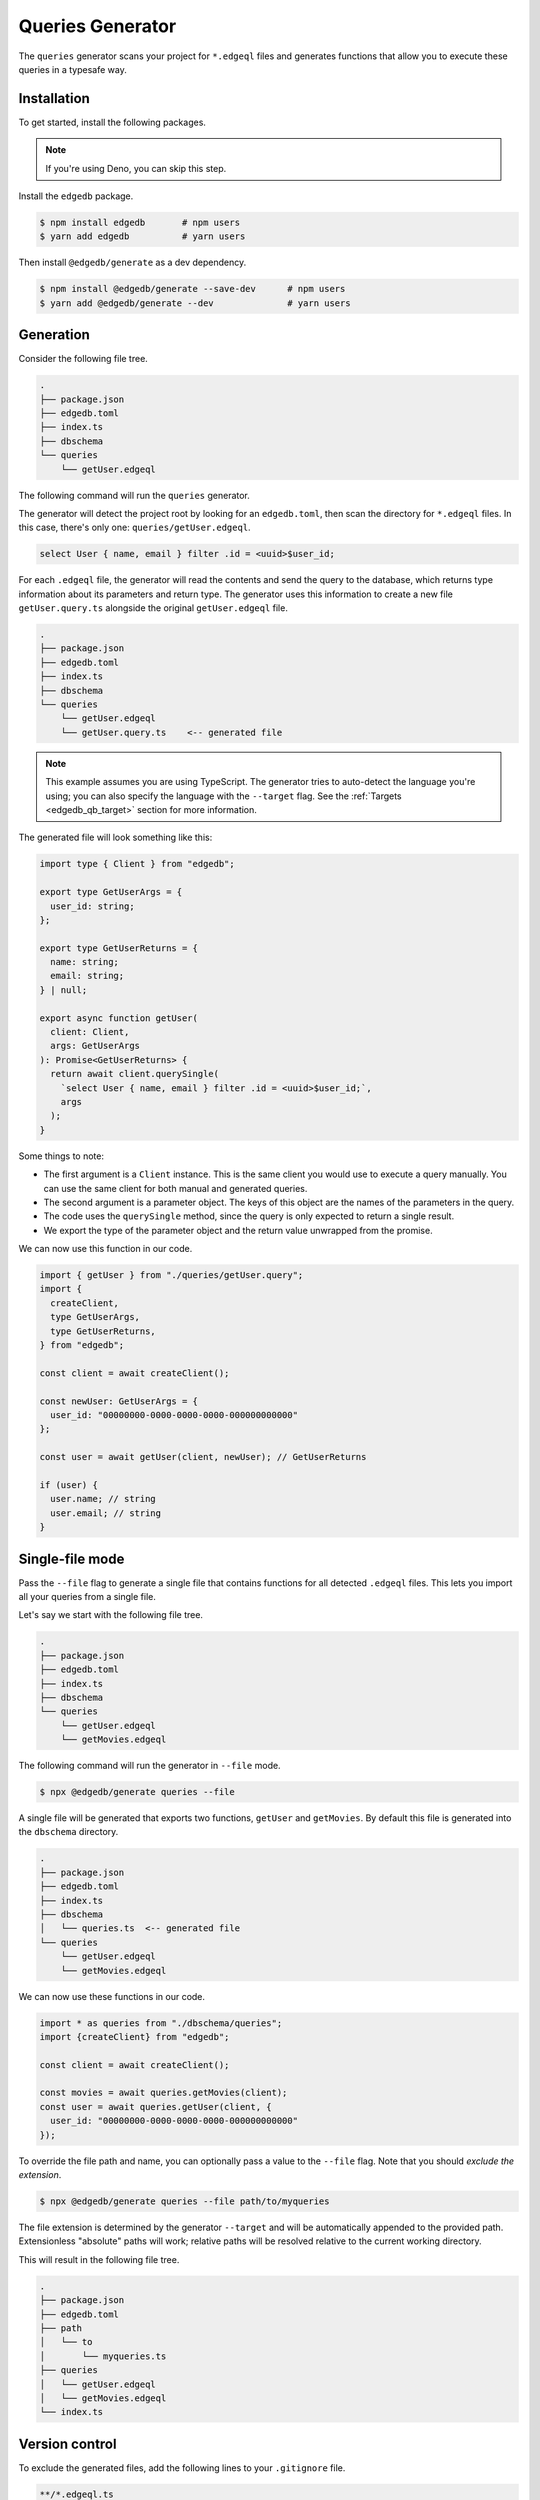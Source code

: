 .. _edgedb-js-queries:

=================
Queries Generator
=================

The ``queries`` generator scans your project for ``*.edgeql`` files and generates functions that allow you to execute these queries in a typesafe way.

Installation
------------

To get started, install the following packages.

.. note::

  If you're using Deno, you can skip this step.

Install the ``edgedb`` package.

.. code-block:: bash

  $ npm install edgedb       # npm users
  $ yarn add edgedb          # yarn users

Then install ``@edgedb/generate`` as a dev dependency.

.. code-block:: bash

  $ npm install @edgedb/generate --save-dev      # npm users
  $ yarn add @edgedb/generate --dev              # yarn users


Generation
----------

Consider the following file tree.

.. code-block:: text

  .
  ├── package.json
  ├── edgedb.toml
  ├── index.ts
  ├── dbschema
  └── queries
      └── getUser.edgeql


The following command will run the ``queries`` generator.

.. tabs::

  .. code-tab:: bash
    :caption: Node.js

    $ npx @edgedb/generate queries

  .. code-tab:: bash
    :caption: Deno

    $ deno run --allow-all --unstable https://deno.land/x/edgedb/generate.ts queries

The generator will detect the project root by looking for an ``edgedb.toml``,
then scan the directory for ``*.edgeql`` files. In this case, there's only one:
``queries/getUser.edgeql``.

.. code-block:: text

  select User { name, email } filter .id = <uuid>$user_id;

For each ``.edgeql`` file, the generator will read the contents and send the
query to the database, which returns type information about its parameters and
return type. The generator uses this information to create a new file
``getUser.query.ts`` alongside the original ``getUser.edgeql`` file.

.. code-block:: text

  .
  ├── package.json
  ├── edgedb.toml
  ├── index.ts
  ├── dbschema
  └── queries
      └── getUser.edgeql
      └── getUser.query.ts    <-- generated file


.. note::

  This example assumes you are using TypeScript. The generator tries to
  auto-detect the language you're using; you can also specify the language with
  the ``--target`` flag. See the :ref:`Targets <edgedb_qb_target>` section for
  more information.

The generated file will look something like this:

.. code-block:: typescript

  import type { Client } from "edgedb";

  export type GetUserArgs = {
    user_id: string;
  };

  export type GetUserReturns = {
    name: string;
    email: string;
  } | null;

  export async function getUser(
    client: Client,
    args: GetUserArgs
  ): Promise<GetUserReturns> {
    return await client.querySingle(
      `select User { name, email } filter .id = <uuid>$user_id;`,
      args
    );
  }

Some things to note:

- The first argument is a ``Client`` instance. This is the same client you would use to execute a query manually. You can use the same client for both manual and generated queries.
- The second argument is a parameter object. The keys of this object are the names of the parameters in the query.
- The code uses the ``querySingle`` method, since the query is only expected to return a single result.
- We export the type of the parameter object and the return value unwrapped from the promise.

We can now use this function in our code.

.. code-block:: typescript

  import { getUser } from "./queries/getUser.query";
  import {
    createClient,
    type GetUserArgs,
    type GetUserReturns,
  } from "edgedb";

  const client = await createClient();

  const newUser: GetUserArgs = {
    user_id: "00000000-0000-0000-0000-000000000000"
  };

  const user = await getUser(client, newUser); // GetUserReturns

  if (user) {
    user.name; // string
    user.email; // string
  }


Single-file mode
----------------

Pass the ``--file`` flag to generate a single file that contains functions for all detected ``.edgeql`` files. This lets you import all your queries from a single file.

Let's say we start with the following file tree.

.. code-block:: text

  .
  ├── package.json
  ├── edgedb.toml
  ├── index.ts
  ├── dbschema
  └── queries
      └── getUser.edgeql
      └── getMovies.edgeql

The following command will run the generator in ``--file`` mode.

.. code-block:: bash

  $ npx @edgedb/generate queries --file

A single file will be generated that exports two functions, ``getUser`` and ``getMovies``. By default this file is generated into the ``dbschema`` directory.

.. code-block:: text

  .
  ├── package.json
  ├── edgedb.toml
  ├── index.ts
  ├── dbschema
  │   └── queries.ts  <-- generated file
  └── queries
      └── getUser.edgeql
      └── getMovies.edgeql


We can now use these functions in our code.

.. code-block:: typescript

  import * as queries from "./dbschema/queries";
  import {createClient} from "edgedb";

  const client = await createClient();

  const movies = await queries.getMovies(client);
  const user = await queries.getUser(client, {
    user_id: "00000000-0000-0000-0000-000000000000"
  });

To override the file path and name, you can optionally pass a value to the ``--file`` flag. Note that you should *exclude the extension*.

.. code-block:: bash

  $ npx @edgedb/generate queries --file path/to/myqueries

The file extension is determined by the generator ``--target`` and will be automatically appended to the provided path. Extensionless "absolute" paths will work; relative paths will be resolved relative to the current working directory.

This will result in the following file tree.

.. code-block:: text

  .
  ├── package.json
  ├── edgedb.toml
  ├── path
  │   └── to
  │       └── myqueries.ts
  ├── queries
  │   └── getUser.edgeql
  │   └── getMovies.edgeql
  └── index.ts

Version control
---------------

To exclude the generated files, add the following lines to your ``.gitignore`` file.

.. code-block:: text

  **/*.edgeql.ts
  dbschema/queries.*
